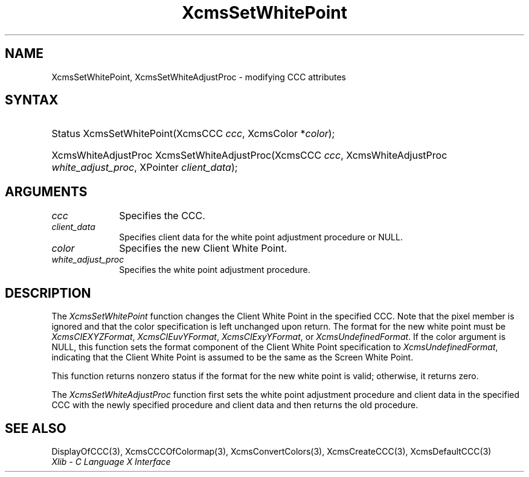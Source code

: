 .\" Copyright \(co 1985, 1986, 1987, 1988, 1989, 1990, 1991, 1994, 1996 X Consortium
.\"
.\" Permission is hereby granted, free of charge, to any person obtaining
.\" a copy of this software and associated documentation files (the
.\" "Software"), to deal in the Software without restriction, including
.\" without limitation the rights to use, copy, modify, merge, publish,
.\" distribute, sublicense, and/or sell copies of the Software, and to
.\" permit persons to whom the Software is furnished to do so, subject to
.\" the following conditions:
.\"
.\" The above copyright notice and this permission notice shall be included
.\" in all copies or substantial portions of the Software.
.\"
.\" THE SOFTWARE IS PROVIDED "AS IS", WITHOUT WARRANTY OF ANY KIND, EXPRESS
.\" OR IMPLIED, INCLUDING BUT NOT LIMITED TO THE WARRANTIES OF
.\" MERCHANTABILITY, FITNESS FOR A PARTICULAR PURPOSE AND NONINFRINGEMENT.
.\" IN NO EVENT SHALL THE X CONSORTIUM BE LIABLE FOR ANY CLAIM, DAMAGES OR
.\" OTHER LIABILITY, WHETHER IN AN ACTION OF CONTRACT, TORT OR OTHERWISE,
.\" ARISING FROM, OUT OF OR IN CONNECTION WITH THE SOFTWARE OR THE USE OR
.\" OTHER DEALINGS IN THE SOFTWARE.
.\"
.\" Except as contained in this notice, the name of the X Consortium shall
.\" not be used in advertising or otherwise to promote the sale, use or
.\" other dealings in this Software without prior written authorization
.\" from the X Consortium.
.\"
.\" Copyright \(co 1985, 1986, 1987, 1988, 1989, 1990, 1991 by
.\" Digital Equipment Corporation
.\"
.\" Portions Copyright \(co 1990, 1991 by
.\" Tektronix, Inc.
.\"
.\" Permission to use, copy, modify and distribute this documentation for
.\" any purpose and without fee is hereby granted, provided that the above
.\" copyright notice appears in all copies and that both that copyright notice
.\" and this permission notice appear in all copies, and that the names of
.\" Digital and Tektronix not be used in in advertising or publicity pertaining
.\" to this documentation without specific, written prior permission.
.\" Digital and Tektronix makes no representations about the suitability
.\" of this documentation for any purpose.
.\" It is provided ``as is'' without express or implied warranty.
.\" 
.\"
.ds xT X Toolkit Intrinsics \- C Language Interface
.ds xW Athena X Widgets \- C Language X Toolkit Interface
.ds xL Xlib \- C Language X Interface
.ds xC Inter-Client Communication Conventions Manual
.na
.de Ds
.nf
.\\$1D \\$2 \\$1
.ft CW
.\".ps \\n(PS
.\".if \\n(VS>=40 .vs \\n(VSu
.\".if \\n(VS<=39 .vs \\n(VSp
..
.de De
.ce 0
.if \\n(BD .DF
.nr BD 0
.in \\n(OIu
.if \\n(TM .ls 2
.sp \\n(DDu
.fi
..
.de IN		\" send an index entry to the stderr
..
.de Pn
.ie t \\$1\fB\^\\$2\^\fR\\$3
.el \\$1\fI\^\\$2\^\fP\\$3
..
.de ZN
.ie t \fB\^\\$1\^\fR\\$2
.el \fI\^\\$1\^\fP\\$2
..
.de hN
.ie t <\fB\\$1\fR>\\$2
.el <\fI\\$1\fP>\\$2
..
.ny0
.TH XcmsSetWhitePoint 3 "libX11 1.6.7" "X Version 11" "XLIB FUNCTIONS"
.SH NAME
XcmsSetWhitePoint, XcmsSetWhiteAdjustProc \- modifying CCC attributes
.SH SYNTAX
.HP
Status XcmsSetWhitePoint\^(\^XcmsCCC \fIccc\fP\^, XcmsColor *\fIcolor\fP\^); 
.HP
XcmsWhiteAdjustProc XcmsSetWhiteAdjustProc\^(\^XcmsCCC \fIccc\fP\^,
XcmsWhiteAdjustProc \fIwhite_adjust_proc\fP\^, XPointer \fIclient_data\fP\^); 
.SH ARGUMENTS
.IP \fIccc\fP 1i
Specifies the CCC.
.ds Cd the white point adjustment procedure
.IP \fIclient_data\fP 1i
Specifies client data for \*(Cd or NULL.
.ds Co new Client White Point
.IP \fIcolor\fP 1i
Specifies the \*(Co.
.IP \fIwhite_adjust_proc\fP 1i
Specifies the white point adjustment procedure.
.SH DESCRIPTION
The
.ZN XcmsSetWhitePoint
function changes the Client White Point in the specified CCC.
Note that the pixel member is ignored 
and that the color specification is left unchanged upon return.
The format for the new white point must be
.ZN XcmsCIEXYZFormat ,
.ZN XcmsCIEuvYFormat ,
.ZN XcmsCIExyYFormat ,
or
.ZN XcmsUndefinedFormat .
If the color argument is NULL, this function sets the format component of the
Client White Point specification to
.ZN XcmsUndefinedFormat ,
indicating that the Client White Point is assumed to be the same as the
Screen White Point.
.LP
This function returns nonzero status
if the format for the new white point is valid;
otherwise, it returns zero.

.LP
The
.ZN XcmsSetWhiteAdjustProc
function first sets the white point adjustment procedure and client data 
in the specified CCC with the newly specified procedure and client data
and then returns the old procedure.
.SH "SEE ALSO"
DisplayOfCCC(3),
XcmsCCCOfColormap(3),
XcmsConvertColors(3),
XcmsCreateCCC(3),
XcmsDefaultCCC(3)
.br
\fI\*(xL\fP
